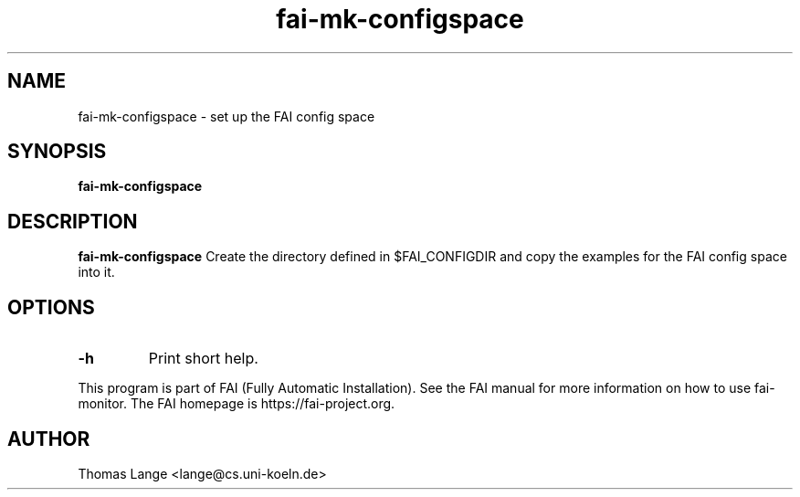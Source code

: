 .\"                                      Hey, EMACS: -*- nroff -*-
.TH fai-mk-configspace 1 "2018" "FAI 5"

.SH NAME
fai-mk-configspace \- set up the FAI config space
.SH SYNOPSIS
.B fai-mk-configspace
.SH DESCRIPTION
.B fai-mk-configspace
Create the directory defined in $FAI_CONFIGDIR and
copy the examples for the FAI config space into it.
.P
.SH OPTIONS
.TP
.B "-h "
Print short help.
.P
.br
This program is part of FAI (Fully Automatic Installation).  See the FAI manual
for more information on how to use fai-monitor.  The FAI homepage is https://fai-project.org.
.SH AUTHOR
Thomas Lange <lange@cs.uni-koeln.de>
